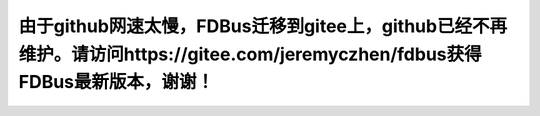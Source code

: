 由于github网速太慢，FDBus迁移到gitee上，github已经不再维护。请访问https://gitee.com/jeremyczhen/fdbus获得FDBus最新版本，谢谢！
======================================================================================================================================
